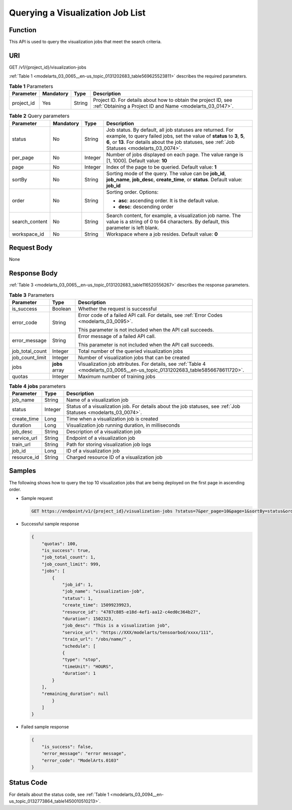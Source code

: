 .. _modelarts_03_0065:

Querying a Visualization Job List
=================================

Function
--------

This API is used to query the visualization jobs that meet the search criteria.

URI
---

GET /v1/{project_id}/visualization-jobs

:ref:`Table 1 <modelarts_03_0065__en-us_topic_0131202683_table569625523811>` describes the required parameters.

.. _modelarts_03_0065__en-us_topic_0131202683_table569625523811:

.. table:: **Table 1** Parameters

   +------------+-----------+--------+-----------------------------------------------------------------------------------------------------------------------------+
   | Parameter  | Mandatory | Type   | Description                                                                                                                 |
   +============+===========+========+=============================================================================================================================+
   | project_id | Yes       | String | Project ID. For details about how to obtain the project ID, see :ref:`Obtaining a Project ID and Name <modelarts_03_0147>`. |
   +------------+-----------+--------+-----------------------------------------------------------------------------------------------------------------------------+

.. table:: **Table 2** Query parameters

   +-----------------+-----------------+-----------------+-------------------------------------------------------------------------------------------------------------------------------------------------------------------------------------------------------------------------------------------+
   | Parameter       | Mandatory       | Type            | Description                                                                                                                                                                                                                               |
   +=================+=================+=================+===========================================================================================================================================================================================================================================+
   | status          | No              | String          | Job status. By default, all job statuses are returned. For example, to query failed jobs, set the value of **status** to **3**, **5**, **6**, or **13**. For details about the job statuses, see :ref:`Job Statuses <modelarts_03_0074>`. |
   +-----------------+-----------------+-----------------+-------------------------------------------------------------------------------------------------------------------------------------------------------------------------------------------------------------------------------------------+
   | per_page        | No              | Integer         | Number of jobs displayed on each page. The value range is [1, 1000]. Default value: **10**                                                                                                                                                |
   +-----------------+-----------------+-----------------+-------------------------------------------------------------------------------------------------------------------------------------------------------------------------------------------------------------------------------------------+
   | page            | No              | Integer         | Index of the page to be queried. Default value: **1**                                                                                                                                                                                     |
   +-----------------+-----------------+-----------------+-------------------------------------------------------------------------------------------------------------------------------------------------------------------------------------------------------------------------------------------+
   | sortBy          | No              | String          | Sorting mode of the query. The value can be **job_id**, **job_name**, **job_desc**, **create_time**, or **status**. Default value: **job_id**                                                                                             |
   +-----------------+-----------------+-----------------+-------------------------------------------------------------------------------------------------------------------------------------------------------------------------------------------------------------------------------------------+
   | order           | No              | String          | Sorting order. Options:                                                                                                                                                                                                                   |
   |                 |                 |                 |                                                                                                                                                                                                                                           |
   |                 |                 |                 | -  **asc**: ascending order. It is the default value.                                                                                                                                                                                     |
   |                 |                 |                 | -  **desc**: descending order                                                                                                                                                                                                             |
   +-----------------+-----------------+-----------------+-------------------------------------------------------------------------------------------------------------------------------------------------------------------------------------------------------------------------------------------+
   | search_content  | No              | String          | Search content, for example, a visualization job name. The value is a string of 0 to 64 characters. By default, this parameter is left blank.                                                                                             |
   +-----------------+-----------------+-----------------+-------------------------------------------------------------------------------------------------------------------------------------------------------------------------------------------------------------------------------------------+
   | workspace_id    | No              | String          | Workspace where a job resides. Default value: **0**                                                                                                                                                                                       |
   +-----------------+-----------------+-----------------+-------------------------------------------------------------------------------------------------------------------------------------------------------------------------------------------------------------------------------------------+

Request Body
------------

None

Response Body
-------------

:ref:`Table 3 <modelarts_03_0065__en-us_topic_0131202683_table116520556267>` describes the response parameters.

.. _modelarts_03_0065__en-us_topic_0131202683_table116520556267:

.. table:: **Table 3** Parameters

   +-----------------------+-----------------------+-------------------------------------------------------------------------------------------------------------------------------+
   | Parameter             | Type                  | Description                                                                                                                   |
   +=======================+=======================+===============================================================================================================================+
   | is_success            | Boolean               | Whether the request is successful                                                                                             |
   +-----------------------+-----------------------+-------------------------------------------------------------------------------------------------------------------------------+
   | error_code            | String                | Error code of a failed API call. For details, see :ref:`Error Codes <modelarts_03_0095>`.                                     |
   |                       |                       |                                                                                                                               |
   |                       |                       | This parameter is not included when the API call succeeds.                                                                    |
   +-----------------------+-----------------------+-------------------------------------------------------------------------------------------------------------------------------+
   | error_message         | String                | Error message of a failed API call.                                                                                           |
   |                       |                       |                                                                                                                               |
   |                       |                       | This parameter is not included when the API call succeeds.                                                                    |
   +-----------------------+-----------------------+-------------------------------------------------------------------------------------------------------------------------------+
   | job_total_count       | Integer               | Total number of the queried visualization jobs                                                                                |
   +-----------------------+-----------------------+-------------------------------------------------------------------------------------------------------------------------------+
   | job_count_limit       | Integer               | Number of visualization jobs that can be created                                                                              |
   +-----------------------+-----------------------+-------------------------------------------------------------------------------------------------------------------------------+
   | jobs                  | **jobs** array        | Visualization job attributes. For details, see :ref:`Table 4 <modelarts_03_0065__en-us_topic_0131202683_table5856678611720>`. |
   +-----------------------+-----------------------+-------------------------------------------------------------------------------------------------------------------------------+
   | quotas                | Integer               | Maximum number of training jobs                                                                                               |
   +-----------------------+-----------------------+-------------------------------------------------------------------------------------------------------------------------------+

.. _modelarts_03_0065__en-us_topic_0131202683_table5856678611720:

.. table:: **Table 4** **jobs** parameters

   +-------------+---------+-----------------------------------------------------------------------------------------------------------------+
   | Parameter   | Type    | Description                                                                                                     |
   +=============+=========+=================================================================================================================+
   | job_name    | String  | Name of a visualization job                                                                                     |
   +-------------+---------+-----------------------------------------------------------------------------------------------------------------+
   | status      | Integer | Status of a visualization job. For details about the job statuses, see :ref:`Job Statuses <modelarts_03_0074>`. |
   +-------------+---------+-----------------------------------------------------------------------------------------------------------------+
   | create_time | Long    | Time when a visualization job is created                                                                        |
   +-------------+---------+-----------------------------------------------------------------------------------------------------------------+
   | duration    | Long    | Visualization job running duration, in milliseconds                                                             |
   +-------------+---------+-----------------------------------------------------------------------------------------------------------------+
   | job_desc    | String  | Description of a visualization job                                                                              |
   +-------------+---------+-----------------------------------------------------------------------------------------------------------------+
   | service_url | String  | Endpoint of a visualization job                                                                                 |
   +-------------+---------+-----------------------------------------------------------------------------------------------------------------+
   | train_url   | String  | Path for storing visualization job logs                                                                         |
   +-------------+---------+-----------------------------------------------------------------------------------------------------------------+
   | job_id      | Long    | ID of a visualization job                                                                                       |
   +-------------+---------+-----------------------------------------------------------------------------------------------------------------+
   | resource_id | String  | Charged resource ID of a visualization job                                                                      |
   +-------------+---------+-----------------------------------------------------------------------------------------------------------------+

Samples
-------

The following shows how to query the top 10 visualization jobs that are being deployed on the first page in ascending order.

-  Sample request

   .. code-block::

      GET https://endpoint/v1/{project_id}/visualization-jobs ?status=7&per_page=10&page=1&sortBy=status&order=asc& search_content=job_name

-  Successful sample response

   .. code-block::

      {
          "quotas": 100,
          "is_success": true,
          "job_total_count": 1,
          "job_count_limit": 999,
          "jobs": [
              {
                  "job_id": 1,
                  "job_name": "visualization-job",
                  "status": 1,
                  "create_time": 15099239923,
                  "resource_id": "4787c885-e18d-4ef1-aa12-c4ed0c364b27",
                  "duration": 1502323,
                  "job_desc": "This is a visualization job",
                  "service_url": "https://XXX/modelarts/tensoarbod/xxxx/111",
                  "train_url": "/obs/name/" ,
                  "schedule": [
                  {
                  "type": "stop",
                  "timeUnit": "HOURS",
                  "duration": 1
              }
          ],
          "remaining_duration": null
              }
          ]
      }

-  Failed sample response

   .. code-block::

      {
          "is_success": false,
          "error_message": "error message",
          "error_code": "ModelArts.0103"
      }

Status Code
-----------

For details about the status code, see :ref:`Table 1 <modelarts_03_0094__en-us_topic_0132773864_table1450010510213>`.
